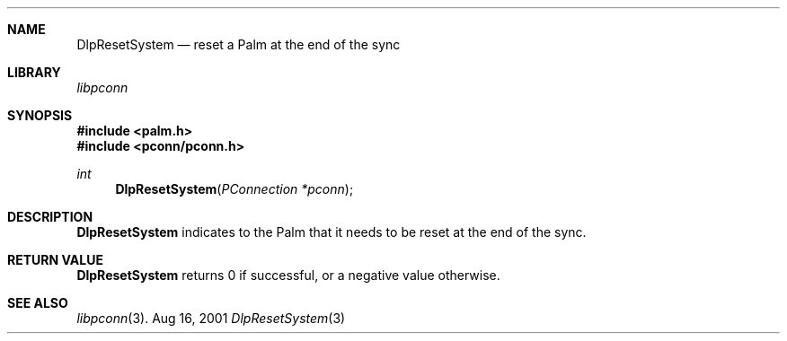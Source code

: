 .\" DlpResetSystem.3
.\" 
.\" Copyright 2001, Andrew Arensburger.
.\" You may distribute this file under the terms of the Artistic
.\" License, as specified in the README file.
.\"
.\" $Id: DlpResetSystem.3,v 1.1 2001-09-05 07:29:34 arensb Exp $
.\"
.\" This man page uses the 'mdoc' formatting macros. If your 'man' uses
.\" the old 'man' package, you may run into problems.
.\"
.Dd Aug 16, 2001
.Dt DlpResetSystem 3
.Sh NAME
.Nm DlpResetSystem
.Nd reset a Palm at the end of the sync
.Sh LIBRARY
.Pa libpconn
.Sh SYNOPSIS
.Fd #include <palm.h>
.Fd #include <pconn/pconn.h>
.Ft int
.Fn DlpResetSystem "PConnection *pconn"
.Sh DESCRIPTION
.Nm
indicates to the Palm that it needs to be reset at the end of the
sync.
.Sh RETURN VALUE
.Nm
returns 0 if successful, or a negative value otherwise.
.Sh SEE ALSO
.Xr libpconn 3 .

